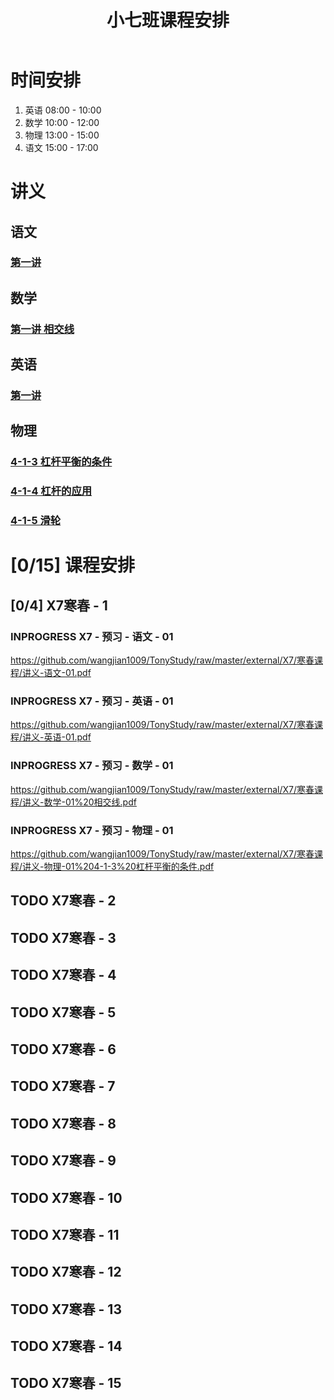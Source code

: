 #+TITLE: 小七班课程安排
:PROPERTIES:
#+SEQ_TODO: TODO(t) INPROGRESS(p) | DONE(d) ABORT(a@/!)
#+TAGS:
#+STARTUP: logdrawer
#+STARTUP: content
#+STARTUP: hidestars
#+STARTUP: indent
#+CATEGORY: 牛牛
:END:

* 时间安排
:PROPERTIES:
:ID:       E64BD454-DD8D-4C0F-AE80-AE7D3A14B833
:END:
1. 英语 08:00 - 10:00
2. 数学 10:00 - 12:00
3. 物理 13:00 - 15:00
4. 语文 15:00 - 17:00

* 讲义
:PROPERTIES:
:ID:       1F141C97-386C-4B12-9B82-E24553B1C6B0
:END:
** 语文
:PROPERTIES:
:ID:       F4C69362-B517-406E-822F-1F8E6353F15C
:END:
*** [[./寒春课程/讲义-语文-01.pdf][第一讲]]
:PROPERTIES:
:ID:       48267B81-7C2B-44DB-8117-4C99CA3C0034
:END:
** 数学
:PROPERTIES:
:ID:       C8DDC309-22EA-4E62-B093-F621795F921F
:END:
*** [[./寒春课程/讲义-数学-01 相交线.pdf][第一讲 相交线]]
:PROPERTIES:
:ID:       CFE4D2A9-68B3-41C2-8F6D-F3AF24760C00
:END:
** 英语
:PROPERTIES:
:ID:       B9B5551B-11DA-4E0C-BAB7-EC31DEA31C25
:END:
*** [[./寒春课程/讲义-英语-01.pdf][第一讲]]
:PROPERTIES:
:ID:       124B9DF8-57B3-4040-8BCE-5FA81A7C851A
:END:
** 物理
:PROPERTIES:
:ID:       DBC3981A-0A02-48DA-A534-0062FD9003CD
:END:
*** [[./寒春课程/讲义-物理-01 4-1-3 杠杆平衡的条件.pdf][4-1-3 杠杆平衡的条件]]
:PROPERTIES:
:ID:       4E385A4E-A69F-4317-8810-712DEBEDE749
:END:
*** [[./寒春课程/讲义-物理-03 4-1-4 杠杆的应用.pdf][4-1-4 杠杆的应用]]
:PROPERTIES:
:ID:       E7BD9596-3F7D-4963-81D5-BF981B5864F2
:END:
*** [[./寒春课程/讲义-物理-02 4-1-5 滑轮.pdf][4-1-5 滑轮]]
:PROPERTIES:
:ID:       C45B7096-7D0B-4410-8E8F-1CAB99E714CD
:END:
* [0/15] 课程安排
:PROPERTIES:
:ID:       9452EADB-CB14-4EEA-9371-6C0503532522
:END:
** [0/4] X7寒春 - 1
:PROPERTIES:
:ID:       94055A23-4A9E-47E3-97A7-35880B3BA983
:END:
*** INPROGRESS X7 - 预习 - 语文 - 01
SCHEDULED: <2020-02-04 Tue>
:PROPERTIES:
:ID:       3B9DE189-B52F-43DD-AC3C-EBECDAE11B80
:END:
https://github.com/wangjian1009/TonyStudy/raw/master/external/X7/寒春课程/讲义-语文-01.pdf
*** INPROGRESS X7 - 预习 - 英语 - 01
SCHEDULED: <2020-02-04 Tue>
:PROPERTIES:
:ID:       72103301-01E7-437D-92BF-0CC5C4624E0B
:END:
https://github.com/wangjian1009/TonyStudy/raw/master/external/X7/寒春课程/讲义-英语-01.pdf
*** INPROGRESS X7 - 预习 - 数学 - 01
SCHEDULED: <2020-02-04 Tue>
:PROPERTIES:
:ID:       6731AC4E-A157-4D10-B894-56B30170C2E6
:END:
https://github.com/wangjian1009/TonyStudy/raw/master/external/X7/寒春课程/讲义-数学-01%20相交线.pdf
*** INPROGRESS X7 - 预习 - 物理 - 01
SCHEDULED: <2020-02-04 Tue>
:PROPERTIES:
:ID:       A29536C3-7515-4DDD-83EB-09BBD3454D53
:END:
https://github.com/wangjian1009/TonyStudy/raw/master/external/X7/寒春课程/讲义-物理-01%204-1-3%20杠杆平衡的条件.pdf
** TODO X7寒春 - 2
:PROPERTIES:
:ID:       B1ADC318-F73E-4FBC-9B09-0B1735E2B998
:END:
** TODO X7寒春 - 3
:PROPERTIES:
:ID:       97ADAB33-98B3-401D-A3A7-E9D66619BC97
:END:
** TODO X7寒春 - 4
:PROPERTIES:
:ID:       C14A28B1-45A0-4BE3-B345-D03C5ABF3DD1
:END:
** TODO X7寒春 - 5
:PROPERTIES:
:ID:       674FDB7F-0DD9-4FCC-9DAA-5836C9CD6B22
:END:
** TODO X7寒春 - 6
:PROPERTIES:
:ID:       5933F021-F1A9-4389-86AE-FDC4793601E9
:END:
** TODO X7寒春 - 7
:PROPERTIES:
:ID:       449CA259-1218-4C0E-BB07-5CA3421D46C3
:END:
** TODO X7寒春 - 8
:PROPERTIES:
:ID:       38093291-D22D-443B-8F16-E11BA2B52169
:END:
** TODO X7寒春 - 9
:PROPERTIES:
:ID:       6AE8D731-211F-4977-BDF6-D54807EB5D43
:END:
** TODO X7寒春 - 10
:PROPERTIES:
:ID:       6ED0C8D6-AE7D-47B6-949C-48785717E0BC
:END:
** TODO X7寒春 - 11
:PROPERTIES:
:ID:       6DC305BC-D8FC-4E48-88C4-54C987C2E667
:END:
** TODO X7寒春 - 12
:PROPERTIES:
:ID:       C0537F51-AA3B-44AA-B90A-5304ED79EAAA
:END:
** TODO X7寒春 - 13
:PROPERTIES:
:ID:       CC2E0919-5CD1-42EE-A357-F4361F0090A6
:END:
** TODO X7寒春 - 14
:PROPERTIES:
:ID:       71BD3F42-42FB-4E85-9C91-582C684D68D8
:END:
** TODO X7寒春 - 15
:PROPERTIES:
:ID:       8EEB1886-681A-4930-BEFA-37195BE87C63
:END:
